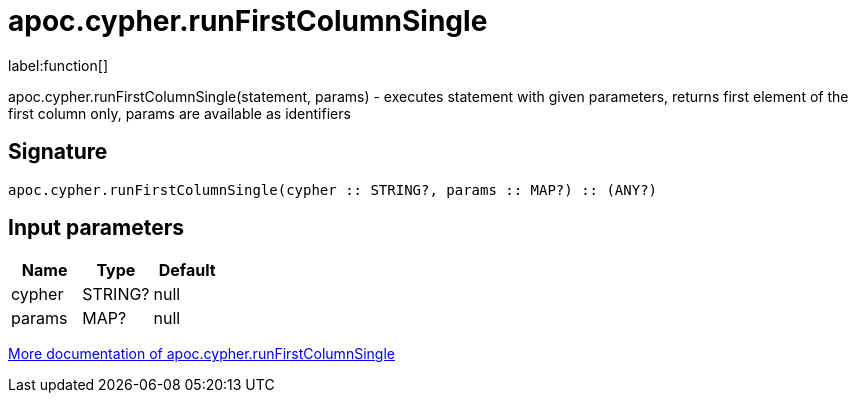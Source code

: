 ////
This file is generated by DocsTest, so don't change it!
////

= apoc.cypher.runFirstColumnSingle
:description: This section contains reference documentation for the apoc.cypher.runFirstColumnSingle function.

label:function[]

[.emphasis]
apoc.cypher.runFirstColumnSingle(statement, params) - executes statement with given parameters, returns first element of the first column only, params are available as identifiers

== Signature

[source]
----
apoc.cypher.runFirstColumnSingle(cypher :: STRING?, params :: MAP?) :: (ANY?)
----

== Input parameters
[.procedures, opts=header]
|===
| Name | Type | Default 
|cypher|STRING?|null
|params|MAP?|null
|===

xref::cypher-execution/index.adoc[More documentation of apoc.cypher.runFirstColumnSingle,role=more information]

